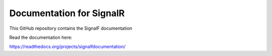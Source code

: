 Documentation for SignalR
=======================================

This GitHub repository contains the SignalF documentation

Read the documentation here:

https://readthedocs.org/projects/signalfdocumentation/

